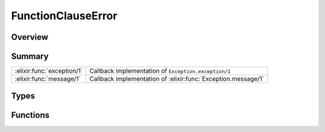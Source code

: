 FunctionClauseError
==============================================================

.. elixir:module:: FunctionClauseError

   :mtype: exception

Overview
--------






Summary
-------

========================== =
:elixir:func:`exception/1` Callback implementation of ``Exception.exception/1`` 

:elixir:func:`message/1`   Callback implementation of :elixir:func:`Exception.message/1` 
========================== =



Types
-----

.. elixir:type:: FunctionClauseError.t/0

   :elixir:type:`t/0` :: %FunctionClauseError{__exception__: term, module: term, function: term, arity: term}
   





Functions
---------

.. elixir:function:: FunctionClauseError.exception/1
   :sig: exception(args)


   Specs:
   
 
   * exception(term) :: :elixir:type:`t/0`
 

   
   Callback implementation of ``Exception.exception/1``.
   
   

.. elixir:function:: FunctionClauseError.message/1
   :sig: message(exception)


   
   Callback implementation of :elixir:func:`Exception.message/1`.
   
   








